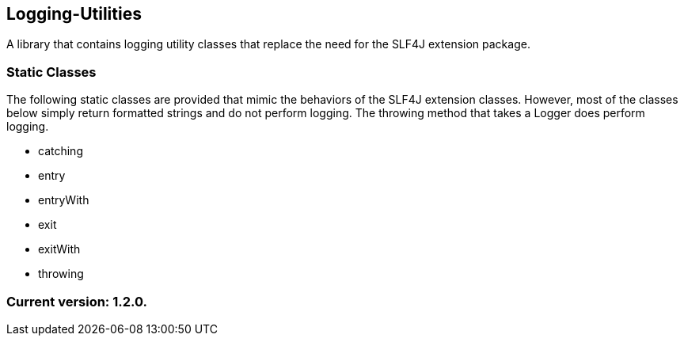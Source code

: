 Logging-Utilities
-----------------

A library that contains logging utility classes that replace the need for the SLF4J extension package.

Static Classes
~~~~~~~~~~~~~~

The following static classes are provided that mimic the behaviors of the SLF4J extension classes. However, most of the classes below simply return formatted strings and do not perform logging. The throwing method that takes a Logger does perform logging.

* catching
* entry
* entryWith
* exit
* exitWith
* throwing

Current version: 1.2.0.
~~~~~~~~~~~~~~~~~~~~~~~
